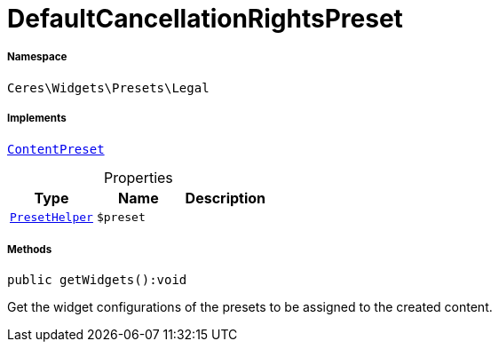 :table-caption!:
:example-caption!:
:source-highlighter: prettify
:sectids!:
[[ceres__defaultcancellationrightspreset]]
= DefaultCancellationRightsPreset





===== Namespace

`Ceres\Widgets\Presets\Legal`


===== Implements
xref:stable7@interface::Shopbuilder.adoc#shopbuilder_contracts_contentpreset[`ContentPreset`]



.Properties
|===
|Type |Name |Description

|xref:Ceres/Widgets/Helper/PresetHelper.adoc#[`PresetHelper`]
a|`$preset`
|
|===


===== Methods

[source%nowrap, php]
[#getwidgets]
----

public getWidgets():void

----







Get the widget configurations of the presets to be assigned to the created content.

